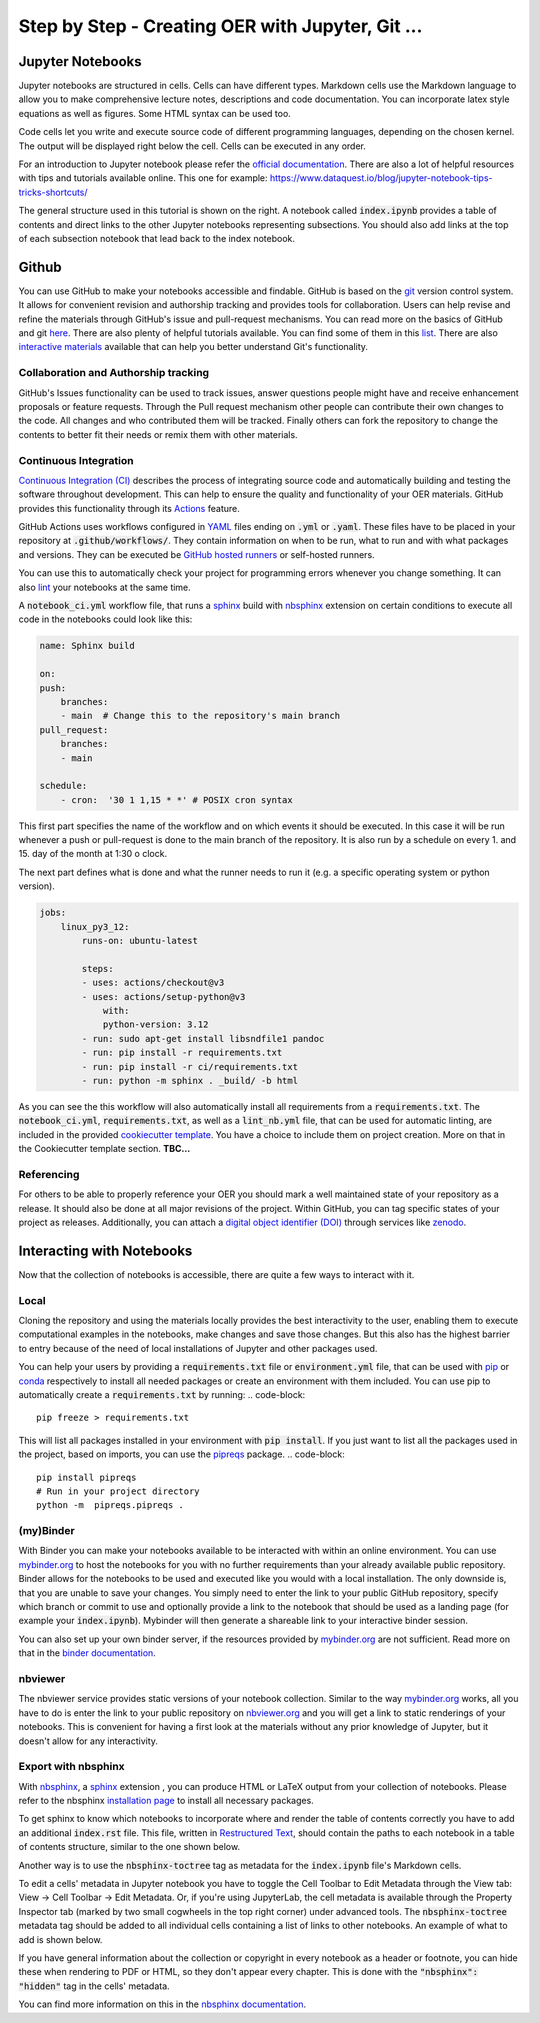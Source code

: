 Step by Step - Creating OER with Jupyter, Git ...
=================================================

Jupyter Notebooks
-----------------

Jupyter notebooks are structured in cells. Cells can have different types. 
Markdown cells use the Markdown language to allow you to make comprehensive lecture notes, descriptions and code documentation. 
You can incorporate latex style equations as well as figures. Some HTML syntax can be used too.

Code cells let you write and execute source code of different programming languages, depending on the chosen kernel.
The output will be displayed right below the cell. Cells can be executed in any order.


.. 
    This tutorial assumes that you are familiar with jupyter notebook and its advantages.

For an introduction to Jupyter notebook please refer the `official documentation`_.
There are also a lot of helpful resources with tips and tutorials available online. This one for example: https://www.dataquest.io/blog/jupyter-notebook-tips-tricks-shortcuts/

.. image:: data/jupyternb_structure.svg
   :width: 300 px
   :align: right 

The general structure used in this tutorial is shown on the right. A notebook called :code:`index.ipynb` provides a table of contents and direct links to the other Jupyter notebooks representing subsections. 
You should also add links at the top of each subsection notebook that lead back to the index notebook.

Github
-------------------------------

You can use GitHub to make your notebooks accessible and findable. GitHub is based on the `git`_ version control system. It allows for convenient revision and authorship tracking and provides tools for collaboration.
Users can help revise and refine the materials through GitHub's issue and pull-request mechanisms. You can read more on the basics of GitHub and git `here`_.
There are also plenty of helpful tutorials available. You can find some of them in this `list`_. There are also `interactive materials`_ available that can help you better understand Git's functionality.

Collaboration and Authorship tracking
^^^^^^^^^^^^^^^^^^^^^^^^^^^^^^^^^^^^^

GitHub's Issues functionality can be used to track issues, answer questions people might have and receive enhancement proposals or feature requests. 
Through the Pull request mechanism other people can contribute their own changes to the code. All changes and who contributed them will be tracked. 
Finally others can fork the repository to change the contents to better fit their needs or remix them with other materials.

Continuous Integration
^^^^^^^^^^^^^^^^^^^^^^

`Continuous Integration (CI)`_ describes the process of integrating source code and automatically building and testing the software throughout development. This can help to ensure the quality and functionality of your OER materials.
GitHub provides this functionality through its `Actions`_ feature. 

GitHub Actions uses workflows configured in `YAML`_ files ending on :code:`.yml` or :code:`.yaml`. These files have to be placed in your repository at :code:`.github/workflows/`. They contain information on when to be run, what to run and with what packages and versions. 
They can be executed be `GitHub hosted runners`_ or self-hosted runners. 

You can use this to automatically check your project for programming errors whenever you change something. It can also `lint`_ your notebooks at the same time.

A :code:`notebook_ci.yml` workflow file, that runs a `sphinx`_ build with `nbsphinx`_ extension on certain conditions to execute all code in the notebooks could look like this:

.. code-block:: yaml

    name: Sphinx build

    on:
    push:
        branches:
        - main  # Change this to the repository's main branch
    pull_request:
        branches:
        - main  
    
    schedule:
        - cron:  '30 1 1,15 * *' # POSIX cron syntax

This first part specifies the name of the workflow and on which events it should be executed. 
In this case it will be run whenever a push or pull-request is done to the main branch of the repository. 
It is also run by a schedule on every 1. and 15. day of the month at 1:30 o clock.

The next part defines what is done and what the runner needs to run it (e.g. a specific operating system or python version).

.. code-block:: yaml

    jobs:
        linux_py3_12:
            runs-on: ubuntu-latest
        
            steps:
            - uses: actions/checkout@v3
            - uses: actions/setup-python@v3
                with:
                python-version: 3.12
            - run: sudo apt-get install libsndfile1 pandoc
            - run: pip install -r requirements.txt
            - run: pip install -r ci/requirements.txt   
            - run: python -m sphinx . _build/ -b html

As you can see the this workflow will also automatically install all requirements from a :code:`requirements.txt`.
The :code:`notebook_ci.yml`, :code:`requirements.txt`, as well as a :code:`lint_nb.yml` file, that can be used for automatic linting, are included in the provided `cookiecutter template`_. 
You have a choice to include them on project creation. More on that in the Cookiecutter template section.
**TBC...**

Referencing
^^^^^^^^^^^

For others to be able to properly reference your OER you should mark a well maintained state of your repository as a release. It should also be done at all major revisions of the project. Within GitHub, you can tag specific states of your project as releases.
Additionally, you can attach a `digital object identifier (DOI)`_ through services like `zenodo`_.

Interacting with Notebooks
--------------------------

Now that the collection of notebooks is accessible, there are quite a few ways to interact with it.

Local
^^^^^
Cloning the repository and using the materials locally provides the best interactivity to the user, enabling them to execute computational examples in the notebooks, make changes and save those changes.
But this also has the highest barrier to entry because of the need of local installations of Jupyter and other packages used.


You can help your users by providing a :code:`requirements.txt` file or :code:`environment.yml` file, that can be used with `pip`_ or `conda`_ respectively to install all needed packages or create an environment with them included.
You can use pip to automatically create a :code:`requirements.txt` by running:
.. code-block:: 

    pip freeze > requirements.txt

This will list all packages installed in your environment with :code:`pip install`. If you just want to list all the packages used in the project, based on imports, you can use the `pipreqs`_ package.
.. code-block:: 

    pip install pipreqs
    # Run in your project directory
    python -m  pipreqs.pipreqs .



(my)Binder
^^^^^^^^^^

With Binder you can make your notebooks available to be interacted with within an online environment. You can use `mybinder.org`_ to host the notebooks for you with no further requirements than your already available public repository.
Binder allows for the notebooks to be used and executed like you would with a local installation. The only downside is, that you are unable to save your changes.
You simply need to enter the link to your public GitHub repository, specify which branch or commit to use and optionally provide a link to the notebook that should be used as a landing page (for example your :code:`index.ipynb`).
Mybinder will then generate a shareable link to your interactive binder session.

You can also set up your own binder server, if the resources provided by `mybinder.org`_ are not sufficient. Read more on that in the `binder documentation`_.



nbviewer
^^^^^^^^

The nbviewer service provides static versions of your notebook collection. 
Similar to the way `mybinder.org`_ works, all you have to do is enter the link to your public repository on `nbviewer.org`_ and you will get a link to static renderings of your notebooks. 
This is convenient for having a first look at the materials without any prior knowledge of Jupyter, but it doesn't allow for any interactivity.



Export with nbsphinx
^^^^^^^^^^^^^^^^^^^^

With `nbsphinx`_, a `sphinx`_ extension , you can produce HTML or LaTeX output from your collection of notebooks. 
Please refer to the nbsphinx `installation page`_ to install all necessary packages.

To get sphinx to know which notebooks to incorporate where and render the table of contents correctly you have to add an additional :code:`index.rst` file. 
This file, written in `Restructured Text`_, should contain the paths to each notebook in a table of contents structure, similar to the one shown below.

.. code-block::
    :linenos:

    Preface
    =======

    Introduction
    ============

    .. toctree::
        :maxdepth: 3

        introduction/introduction

Another way is to use the :code:`nbsphinx-toctree` tag as metadata for the :code:`index.ipynb` file's Markdown cells.

To edit a cells' metadata in Jupyter notebook you have to toggle the Cell Toolbar to Edit Metadata through the View tab: View → Cell Toolbar → Edit Metadata.
Or, if you're using JupyterLab, the cell metadata is available through the Property Inspector tab (marked by two small cogwheels in the top right corner) under advanced tools.
The :code:`nbsphinx-toctree` metadata tag should be added to all individual cells containing a list of links to other notebooks.
An example of what to add is shown below. 

.. image:: data/metadata_jupyter_toc.png
    :width: 80%
    :align: center


If you have general information about the collection or copyright in every notebook as a header or footnote, you can hide these when rendering to PDF or HTML, so they don't appear every chapter. 
This is done with the :code:`"nbsphinx": "hidden"` tag in the cells' metadata.

You can find more information on this in the `nbsphinx documentation`_.

.. _git: https://git-scm.com
.. _official documentation: https://jupyter-notebook.readthedocs.io/en/latest/
.. _here: https://docs.github.com/en/get-started
.. _list: https://gist.github.com/jaseemabid/1321592
.. _interactive materials: https://learngitbranching.js.org/?locale=en_US
.. _continuous Integration (CI): https://en.wikipedia.org/wiki/Continuous_integration
.. _Actions: https://docs.github.com/en/actions
.. _YAML: https://yaml.org
.. _GitHub hosted runners: https://docs.github.com/en/actions/using-github-hosted-runners/about-github-hosted-runners/about-github-hosted-runners
.. _lint: https://en.wikipedia.org/wiki/Lint_(software)
.. _pip: https://pip.pypa.io/en/stable/
.. _conda: https://docs.conda.io/projects/conda/en/stable/
.. _pipreqs: https://github.com/bndr/pipreqs
.. _mybinder.org: https://mybinder.org
.. _binder documentation: https://mybinder.readthedocs.io/en/latest/
.. _nbviewer.org: https://nbviewer.org
.. _nbsphinx: https://nbsphinx.readthedocs.io/
.. _sphinx: https://www.sphinx-doc.org/en/master/
.. _installation page: https://nbsphinx.readthedocs.io/en/0.9.4/installation.html
.. _nbsphinx documentation: https://nbsphinx.readthedocs.io/en/0.9.4/subdir/toctree.html
.. _cookiecutter template: https://github.com/spatialaudio/cookiecutter_oer_jupyter
.. _digital object identifier (DOI) : https://www.doi.org/the-identifier/what-is-a-doi/
.. _zenodo: https://zenodo.org
.. _Restructured Text: https://www.sphinx-doc.org/en/master/usage/restructuredtext/index.html